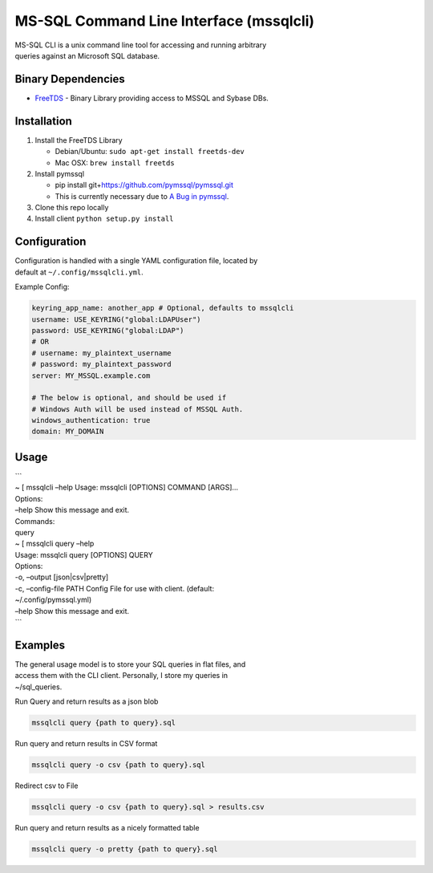 MS-SQL Command Line Interface (mssqlcli)
========================================

| |PyPI|
| |Build Status|
| |Coverage Status|

| MS-SQL CLI is a unix command line tool for accessing and running
  arbitrary
| queries against an Microsoft SQL database.

Binary Dependencies
-------------------

-  `FreeTDS`_ - Binary Library providing access to MSSQL and Sybase DBs.

Installation
------------

#. Install the FreeTDS Library

   -  Debian/Ubuntu: ``sudo apt-get install freetds-dev``
   -  Mac OSX: ``brew install freetds``

#. Install pymssql

   -  pip install git+\ https://github.com/pymssql/pymssql.git
   -  This is currently necessary due to `A Bug in pymssql`_.

#. Clone this repo locally
#. Install client ``python setup.py install``

Configuration
-------------

| Configuration is handled with a single YAML configuration file,
  located by
| default at ``~/.config/mssqlcli.yml``.

Example Config:

.. code:: yaml

    keyring_app_name: another_app # Optional, defaults to mssqlcli
    username: USE_KEYRING("global:LDAPUser")
    password: USE_KEYRING("global:LDAP")
    # OR
    # username: my_plaintext_username
    # password: my_plaintext_password
    server: MY_MSSQL.example.com

    # The below is optional, and should be used if
    # Windows Auth will be used instead of MSSQL Auth.
    windows_authentication: true
    domain: MY_DOMAIN

Usage
-----

| \`\`\`
| ~ [ mssqlcli –help Usage: mssqlcli [OPTIONS] COMMAND [ARGS]…

| Options:
| –help Show this message and exit.

| Commands:
| query
| ~ [ mssqlcli query –help
| Usage: mssqlcli query [OPTIONS] QUERY

| Options:
| -o, –output [json\|csv\|pretty]
| -c, –config-file PATH Config File for use with client. (default:
| ~/.config/pymssql.yml)
| –help Show this message and exit.
| \`\`\`

Examples
--------

| The general usage model is to store your SQL queries in flat files,
  and
| access them with the CLI client. Personally, I store my queries in
| ~/sql\_queries.

Run Query and return results as a json blob

.. code:: bash

    mssqlcli query {path to query}.sql

Run query and return results in CSV format

.. code:: bash

    mssqlcli query -o csv {path to query}.sql

Redirect csv to File

.. code:: bash

    mssqlcli query -o csv {path to query}.sql > results.csv

Run query and return results as a nicely formatted table

.. code:: bash

    mssqlcli query -o pretty {path to query}.sql

.. _FreeTDS: http://www.freetds.org/
.. _A Bug in pymssql: https://github.com/pymssql/pymssql/issues/432

.. |PyPI| image:: https://img.shields.io/pypi/v/nine.svg
   :target: https://pypi.python.org/pypi/mssqlcli
.. |Build Status| image:: https://travis-ci.org/rtrox/mssqlcli.svg?branch=master
   :target: https://travis-ci.org/rtrox/mssqlcli
.. |Coverage Status| image:: https://coveralls.io/repos/github/rtrox/mssqlcli/badge.svg?branch=master
   :target: https://coveralls.io/github/rtrox/mssqlcli?branch=master

